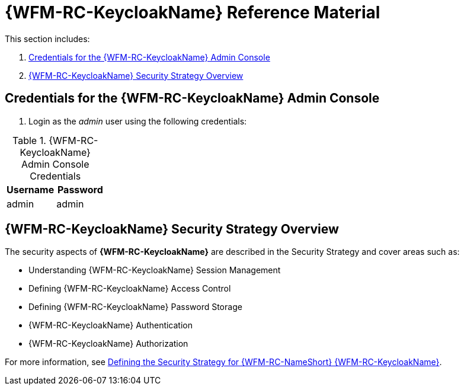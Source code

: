 [id='{context}-ref-demo-app']
= {WFM-RC-KeycloakName} Reference Material

This section includes:

. xref:{context}-credentials-for-the-demo-application[Credentials for the {WFM-RC-KeycloakName} Admin Console]
. xref:{context}-keycloak-security-strategy-overview[{WFM-RC-KeycloakName} Security Strategy Overview]

[id='{context}-credentials-for-the-demo-application']
== Credentials for the {WFM-RC-KeycloakName} Admin Console

. Login as the _admin_ user using the following credentials:

.{WFM-RC-KeycloakName} Admin Console Credentials
|===
|Username |Password

|admin
|admin

|===

[id='{context}-keycloak-security-strategy-overview']
== {WFM-RC-KeycloakName} Security Strategy Overview

The security aspects of *{WFM-RC-KeycloakName}* are described in the Security Strategy and cover areas such as:

* Understanding {WFM-RC-KeycloakName} Session Management
* Defining {WFM-RC-KeycloakName} Access Control
* Defining {WFM-RC-KeycloakName} Password Storage
* {WFM-RC-KeycloakName} Authentication
* {WFM-RC-KeycloakName} Authorization

For more information, see xref:defining-raincatcher-security-ref-keycloak-securitystrategy[Defining the Security Strategy for {WFM-RC-NameShort} {WFM-RC-KeycloakName}].
